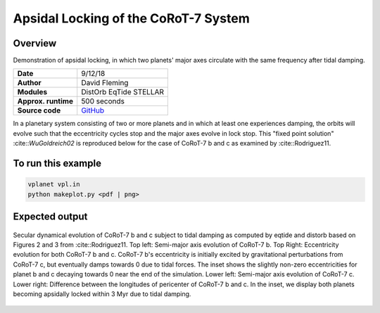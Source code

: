 Apsidal Locking of the CoRoT-7 System
=================

Overview
--------

Demonstration of apsidal locking, in which two planets' major axes
circulate with the same frequency after tidal damping.

===================   ============
**Date**              9/12/18
**Author**            David Fleming
**Modules**           DistOrb
                      EqTide
                      STELLAR
**Approx. runtime**   500 seconds
**Source code**       `GitHub <https://github.com/VirtualPlanetaryLaboratory/vplanet-private/tree/master/examples/corot7>`_
===================   ============

In a planetary system consisting of two or more planets and in which at least one
experiences damping, the orbits will evolve such that the eccentricity cycles stop
and the major axes evolve in lock stop. This "fixed point solution" :cite::`WuGoldreich02`
is reproduced below for the case of CoRoT-7 b and c as examined by :cite::Rodriguez11.

To run this example
-------------------

.. code-block:: bash

    vplanet vpl.in
    python makeplot.py <pdf | png>

Expected output
---------------

.. figure:: Corot-7.png
   :width: 300px
   :align: center

   Secular dynamical evolution of CoRoT-7 b and c subject to tidal damping as
   computed by eqtide and distorb based on Figures 2 and 3 from
   :cite::Rodriguez11. Top left: Semi-major axis evolution of CoRoT-7 b.
   Top Right: Eccentricity evolution for both CoRoT-7 b and c.  CoRoT-7 b's
   eccentricity is initially excited by gravitational perturbations from
   CoRoT-7 c, but eventually damps towards 0 due to tidal forces.  The inset
   shows the slightly non-zero eccentricities for planet b and c decaying
   towards 0 near the end of the simulation. Lower left: Semi-major axis
   evolution of CoRoT-7 c. Lower right: Difference between the longitudes of
   pericenter of CoRoT-7 b and c.  In the inset, we display both planets
   becoming apsidally locked within 3 Myr due to tidal damping.
